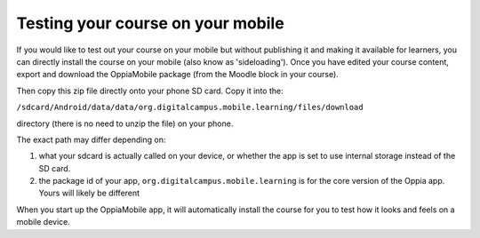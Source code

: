 .. _sideloadcontent:

Testing your course on your mobile
==================================

If you would like to test out your course on your mobile but without publishing 
it and making it available for learners, you can directly install the course on 
your mobile (also know as 'sideloading'). Once you have edited your course 
content, export and download the OppiaMobile package (from the Moodle block in
your course). 

Then copy this zip file directly onto your phone SD card. Copy it into the:

``/sdcard/Android/data/data/org.digitalcampus.mobile.learning/files/download`` 
 
directory (there is no need to unzip the file) on your phone.

The exact path may differ depending on:

#. what your sdcard is actually called on your device, or whether the app is 
   set to use internal storage instead of the SD card.
#. the package id of your app, ``org.digitalcampus.mobile.learning`` is for the
   core version of the Oppia app. Yours will likely be different

When you start up the OppiaMobile app, it will automatically install the course
for you to test how it looks and feels on a mobile device.
